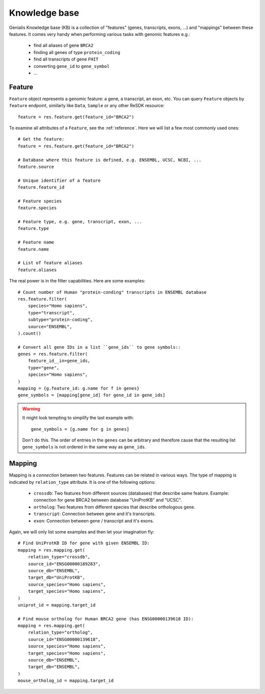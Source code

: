 .. _knowleedge-base:

==============
Knowledge base
==============

Genialis Knowledge base (KB) is a collection of "features" (genes,
transcripts, exons, ...) and "mappings" between these features. It comes
very handy when performing various tasks with genomic features e.g.:

    - find all aliases of gene ``BRCA2``
    - finding all genes of type ``protein_coding``
    - find all transcripts of gene ``FHIT``
    - converting ``gene_id`` to ``gene_symbol``
    - ...


Feature
=======
``Feature`` object represents a genomic feature: a gene, a transcript, an
exon, etc. You can query ``Feature`` objects by ``feature``
endpoint, similarly like ``Data``, ``Sample`` or any other ReSDK resource::

    feature = res.feature.get(feature_id="BRCA2")

To examine all attributes of a ``Feature``, see the :ref:`reference`.
Here we will list a few most commonly used ones::

    # Get the feature:
    feature = res.feature.get(feature_id="BRCA2")

    # Database where this feature is defined, e.g. ENSEMBL, UCSC, NCBI, ...
    feature.source

    # Unique identifier of a feature
    feature.feature_id

    # Feature species
    feature.species

    # Feature type, e.g. gene, transcript, exon, ...
    feature.type

    # Feature name
    feature.name

    # List of feature aliases
    feature.aliases

The real power is in the filter capabilities. Here are some examples::

    # Count number of Human "protein-conding" transcripts in ENSEMBL database
    res.feature.filter(
        species="Homo sapiens",
        type="transcript",
        subtype="protein-coding",
        source="ENSEMBL",
    ).count()

    # Convert all gene IDs in a list ``gene_ids`` to gene symbols::
    genes = res.feature.filter(
        feature_id__in=gene_ids,
        type="gene",
        species="Homo sapiens",
    )
    mapping = {g.feature_id: g.name for f in genes}
    gene_symbols = [mapping[gene_id] for gene_id in gene_ids]

.. warning::

  It might look tempting to simplify the last example with::

    gene_symbols = [g.name for g in genes]

  Don't do this. The order of entries in the ``genes`` can be arbitrary
  and therefore cause that the resulting list ``gene_symbols`` is not
  ordered in the same way as ``gene_ids``.


Mapping
=======
Mapping is a *connection* between two features. Features can be related
in various ways. The type of mapping is indicated by ``relation_type``
attribute. It is one of the following options:

    - ``crossdb``: Two features from different sources (databases)
      that describe same feature. Example: connection for gene BRCA2
      between database "UniProtKB" and "UCSC".
    - ``ortholog``: Two features from different species that
      describe orthologous gene.
    - ``transcript``: Connection between gene and it's transcripts.
    - ``exon``: Connection between gene / transcript and it's exons.

Again, we will only list some examples and then let your imagination
fly::

    # Find UniProtKB ID for gene with given ENSEMBL ID:
    mapping = res.mapping.get(
        relation_type="crossdb",
        source_id="ENSG00000189283",
        source_db="ENSEMBL",
        target_db="UniProtKB",
        source_species="Homo sapiens",
        target_species="Homo sapiens",
    )
    uniprot_id = mapping.target_id

    # Find mouse ortholog for Human BRCA2 gene (has ENSG00000139618 ID):
    mapping = res.mapping.get(
        relation_type="ortholog",
        source_id="ENSG00000139618",
        source_species="Homo sapiens",
        target_species="Homo sapiens",
        source_db="ENSEMBL",
        target_db="ENSEMBL",
    )
    mouse_ortholog_id = mapping.target_id
